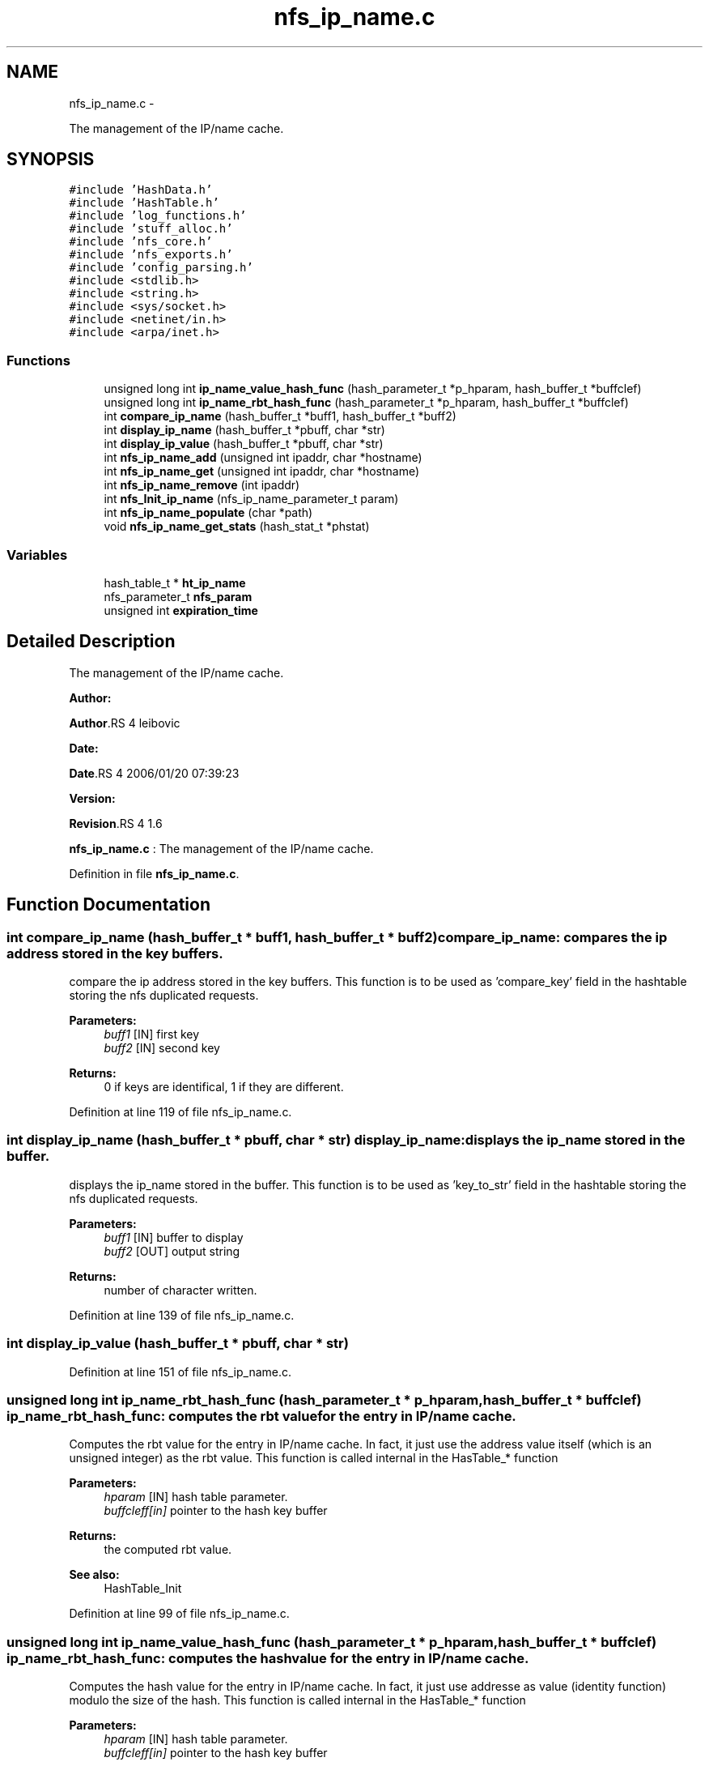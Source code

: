 .TH "nfs_ip_name.c" 3 "15 Sep 2010" "Version 0.1" "Support routines layer" \" -*- nroff -*-
.ad l
.nh
.SH NAME
nfs_ip_name.c \- 
.PP
The management of the IP/name cache.  

.SH SYNOPSIS
.br
.PP
\fC#include 'HashData.h'\fP
.br
\fC#include 'HashTable.h'\fP
.br
\fC#include 'log_functions.h'\fP
.br
\fC#include 'stuff_alloc.h'\fP
.br
\fC#include 'nfs_core.h'\fP
.br
\fC#include 'nfs_exports.h'\fP
.br
\fC#include 'config_parsing.h'\fP
.br
\fC#include <stdlib.h>\fP
.br
\fC#include <string.h>\fP
.br
\fC#include <sys/socket.h>\fP
.br
\fC#include <netinet/in.h>\fP
.br
\fC#include <arpa/inet.h>\fP
.br

.SS "Functions"

.in +1c
.ti -1c
.RI "unsigned long int \fBip_name_value_hash_func\fP (hash_parameter_t *p_hparam, hash_buffer_t *buffclef)"
.br
.ti -1c
.RI "unsigned long int \fBip_name_rbt_hash_func\fP (hash_parameter_t *p_hparam, hash_buffer_t *buffclef)"
.br
.ti -1c
.RI "int \fBcompare_ip_name\fP (hash_buffer_t *buff1, hash_buffer_t *buff2)"
.br
.ti -1c
.RI "int \fBdisplay_ip_name\fP (hash_buffer_t *pbuff, char *str)"
.br
.ti -1c
.RI "int \fBdisplay_ip_value\fP (hash_buffer_t *pbuff, char *str)"
.br
.ti -1c
.RI "int \fBnfs_ip_name_add\fP (unsigned int ipaddr, char *hostname)"
.br
.ti -1c
.RI "int \fBnfs_ip_name_get\fP (unsigned int ipaddr, char *hostname)"
.br
.ti -1c
.RI "int \fBnfs_ip_name_remove\fP (int ipaddr)"
.br
.ti -1c
.RI "int \fBnfs_Init_ip_name\fP (nfs_ip_name_parameter_t param)"
.br
.ti -1c
.RI "int \fBnfs_ip_name_populate\fP (char *path)"
.br
.ti -1c
.RI "void \fBnfs_ip_name_get_stats\fP (hash_stat_t *phstat)"
.br
.in -1c
.SS "Variables"

.in +1c
.ti -1c
.RI "hash_table_t * \fBht_ip_name\fP"
.br
.ti -1c
.RI "nfs_parameter_t \fBnfs_param\fP"
.br
.ti -1c
.RI "unsigned int \fBexpiration_time\fP"
.br
.in -1c
.SH "Detailed Description"
.PP 
The management of the IP/name cache. 

\fBAuthor:\fP
.RS 4
.RE
.PP
\fBAuthor\fP.RS 4
leibovic 
.RE
.PP
\fBDate:\fP
.RS 4
.RE
.PP
\fBDate\fP.RS 4
2006/01/20 07:39:23 
.RE
.PP
\fBVersion:\fP
.RS 4
.RE
.PP
\fBRevision\fP.RS 4
1.6 
.RE
.PP
\fBnfs_ip_name.c\fP : The management of the IP/name cache. 
.PP
Definition in file \fBnfs_ip_name.c\fP.
.SH "Function Documentation"
.PP 
.SS "int compare_ip_name (hash_buffer_t * buff1, hash_buffer_t * buff2)"compare_ip_name: compares the ip address stored in the key buffers.
.PP
compare the ip address stored in the key buffers. This function is to be used as 'compare_key' field in the hashtable storing the nfs duplicated requests.
.PP
\fBParameters:\fP
.RS 4
\fIbuff1\fP [IN] first key 
.br
\fIbuff2\fP [IN] second key
.RE
.PP
\fBReturns:\fP
.RS 4
0 if keys are identifical, 1 if they are different. 
.RE
.PP

.PP
Definition at line 119 of file nfs_ip_name.c.
.SS "int display_ip_name (hash_buffer_t * pbuff, char * str)"display_ip_name: displays the ip_name stored in the buffer.
.PP
displays the ip_name stored in the buffer. This function is to be used as 'key_to_str' field in the hashtable storing the nfs duplicated requests.
.PP
\fBParameters:\fP
.RS 4
\fIbuff1\fP [IN] buffer to display 
.br
\fIbuff2\fP [OUT] output string
.RE
.PP
\fBReturns:\fP
.RS 4
number of character written. 
.RE
.PP

.PP
Definition at line 139 of file nfs_ip_name.c.
.SS "int display_ip_value (hash_buffer_t * pbuff, char * str)"
.PP
Definition at line 151 of file nfs_ip_name.c.
.SS "unsigned long int ip_name_rbt_hash_func (hash_parameter_t * p_hparam, hash_buffer_t * buffclef)"ip_name_rbt_hash_func: computes the rbt value for the entry in IP/name cache.
.PP
Computes the rbt value for the entry in IP/name cache. In fact, it just use the address value itself (which is an unsigned integer) as the rbt value. This function is called internal in the HasTable_* function
.PP
\fBParameters:\fP
.RS 4
\fIhparam\fP [IN] hash table parameter. 
.br
\fIbuffcleff[in]\fP pointer to the hash key buffer
.RE
.PP
\fBReturns:\fP
.RS 4
the computed rbt value.
.RE
.PP
\fBSee also:\fP
.RS 4
HashTable_Init 
.RE
.PP

.PP
Definition at line 99 of file nfs_ip_name.c.
.SS "unsigned long int ip_name_value_hash_func (hash_parameter_t * p_hparam, hash_buffer_t * buffclef)"ip_name_rbt_hash_func: computes the hash value for the entry in IP/name cache.
.PP
Computes the hash value for the entry in IP/name cache. In fact, it just use addresse as value (identity function) modulo the size of the hash. This function is called internal in the HasTable_* function
.PP
\fBParameters:\fP
.RS 4
\fIhparam\fP [IN] hash table parameter. 
.br
\fIbuffcleff[in]\fP pointer to the hash key buffer
.RE
.PP
\fBReturns:\fP
.RS 4
the computed hash value.
.RE
.PP
\fBSee also:\fP
.RS 4
HashTable_Init 
.RE
.PP

.PP
Definition at line 77 of file nfs_ip_name.c.
.SS "int nfs_Init_ip_name (nfs_ip_name_parameter_t param)"nfs_Init_ip_name: Init the hashtable for IP/name cache.
.PP
Perform all the required initialization for hashtable IP/name cache
.PP
\fBParameters:\fP
.RS 4
\fIparam\fP [IN] parameter used to init the ip name cache
.RE
.PP
\fBReturns:\fP
.RS 4
0 if successful, -1 otherwise 
.RE
.PP

.PP
Definition at line 310 of file nfs_ip_name.c.
.SS "int nfs_ip_name_add (unsigned int ipaddr, char * hostname)"nfs_ip_name_add: adds an entry in the duplicate requests cache.
.PP
Adds an entry in the duplicate requests cache.
.PP
\fBParameters:\fP
.RS 4
\fIipaddr\fP [IN] the ipaddr to be used as key 
.br
\fIhostname\fP [IN] the hostname added (found by using gethostbyaddr)
.RE
.PP
\fBReturns:\fP
.RS 4
IP_NAME_SUCCESS if successfull
.br
. 
.PP
IP_NAME_INSERT_MALLOC_ERROR if an error occured during the insertion process 
.br
 
.PP
IP_NAME_NETDB_ERROR if an error occured during the netdb query (via gethostbyaddr). 
.RE
.PP

.PP
Definition at line 175 of file nfs_ip_name.c.
.SS "int nfs_ip_name_get (unsigned int ipaddr, char * hostname)"nfs_ip_name_get: Tries to get an entry for ip_name cache.
.PP
Tries to get an entry for ip_name cache.
.PP
\fBParameters:\fP
.RS 4
\fIipaddr\fP [IN] the ip address requested 
.br
\fIhostname\fP [OUT] the hostname
.RE
.PP
\fBReturns:\fP
.RS 4
the result previously set if *pstatus == IP_NAME_SUCCESS 
.RE
.PP

.PP
Definition at line 240 of file nfs_ip_name.c.
.SS "void nfs_ip_name_get_stats (hash_stat_t * phstat)"nfs_ip_name_get_stats: gets the hash table statistics for the IP_NAME Table.
.PP
Gets the hash table statistics for the IP_NAME Table.
.PP
\fBParameters:\fP
.RS 4
\fIphstat\fP [OUT] pointer to the resulting stats.
.RE
.PP
\fBReturns:\fP
.RS 4
nothing (void function)
.RE
.PP
\fBSee also:\fP
.RS 4
HashTable_GetStats 
.RE
.PP

.PP
Definition at line 421 of file nfs_ip_name.c.
.SS "int nfs_ip_name_populate (char * path)"
.PP
Definition at line 324 of file nfs_ip_name.c.
.SS "int nfs_ip_name_remove (int ipaddr)"nfs_ip_name_remove: Tries to remove an entry for ip_name cache
.PP
Tries to remove an entry for ip_name cache.
.PP
\fBParameters:\fP
.RS 4
\fIipaddr\fP [IN] the ip address to be uncached.
.RE
.PP
\fBReturns:\fP
.RS 4
the result previously set if *pstatus == IP_NAME_SUCCESS 
.RE
.PP

.PP
Definition at line 276 of file nfs_ip_name.c.
.SH "Variable Documentation"
.PP 
.SS "unsigned int \fBexpiration_time\fP"
.PP
Definition at line 60 of file nfs_ip_name.c.
.SS "hash_table_t* \fBht_ip_name\fP"
.PP
Definition at line 58 of file nfs_ip_name.c.
.SS "nfs_parameter_t \fBnfs_param\fP"
.SH "Author"
.PP 
Generated automatically by Doxygen for Support routines layer from the source code.

